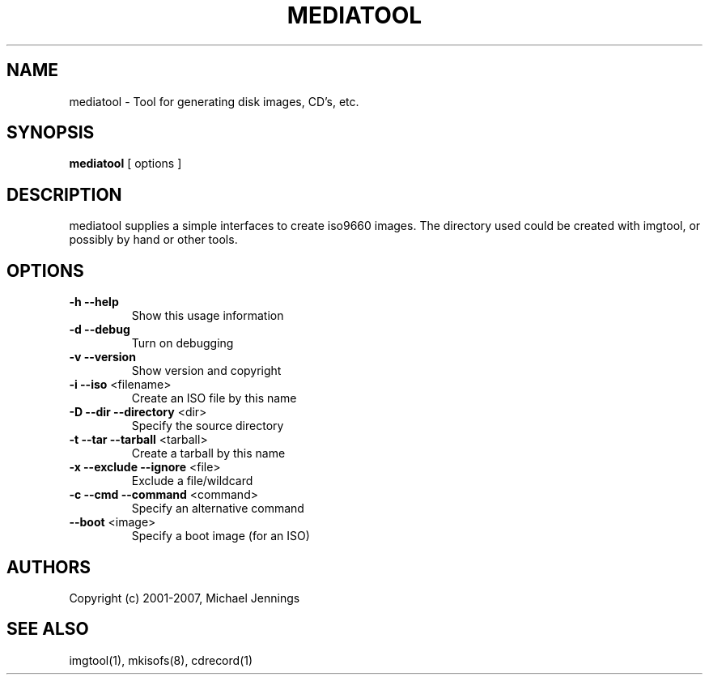 .TH MEDIATOOL "1" "April 2001" "mediatool" MEZZANINE
.SH NAME
mediatool \- Tool for generating disk images, CD's, etc.
.SH SYNOPSIS
\fBmediatool\fR [ options ]
.SH DESCRIPTION
mediatool supplies a simple interfaces to create iso9660 images.  The directory
used could be created with imgtool, or possibly by hand or other tools.
.SH OPTIONS
.TP
\fB\-h\fR \fB\-\-help\fR
Show this usage information
.TP
\fB\-d\fR \fB\-\-debug\fR
Turn on debugging
.TP
\fB\-v\fR \fB\-\-version\fR
Show version and copyright
.TP
\fB\-i\fR \fB\-\-iso\fR <filename>
Create an ISO file by this name
.TP
\fB\-D\fR \fB\-\-dir\fR \fB\-\-directory\fR <dir>
Specify the source directory
.TP
\fB\-t\fR \fB\-\-tar\fR \fB\-\-tarball\fR <tarball>
Create a tarball by this name
.TP
\fB\-x\fR \fB\-\-exclude\fR \fB\-\-ignore\fR <file>
Exclude a file/wildcard
.TP
\fB\-c\fR \fB\-\-cmd\fR \fB\-\-command\fR <command>
Specify an alternative command
.TP
\fB\-\-boot\fR <image>
Specify a boot image (for an ISO)
.SH AUTHORS
Copyright (c) 2001-2007, Michael Jennings
.SH SEE ALSO
imgtool(1), mkisofs(8), cdrecord(1)
